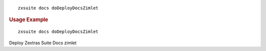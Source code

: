.. SPDX-FileCopyrightText: 2022 Zextras <https://www.zextras.com/>
..
.. SPDX-License-Identifier: CC-BY-NC-SA-4.0

::

   zxsuite docs doDeployDocsZimlet

.. rubric:: Usage Example

::

   zxsuite docs doDeployDocsZimlet

Deploy Zextras Suite Docs zimlet
